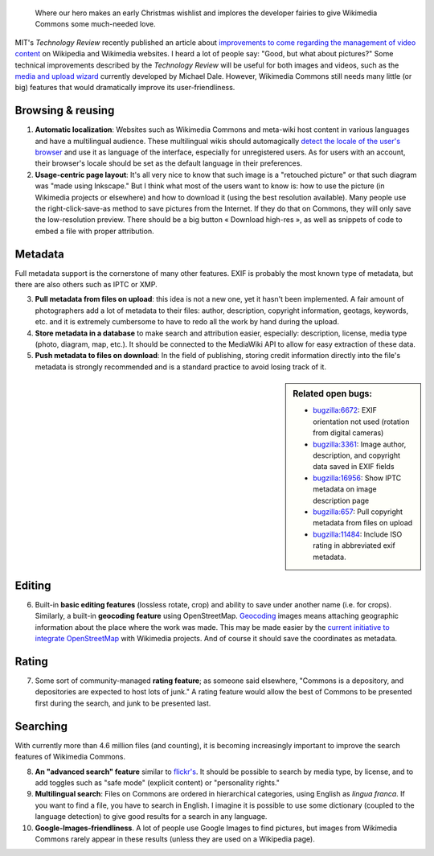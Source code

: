 .. title: Ten features that would dramatically improve Wikimedia Commons
.. category: articles-en
.. slug: ten-features-that-would-dramatically-improve-wikimedia-commons
.. date: 2009-06-30 12:22:30
.. tags: Wikimedia
.. keywords: MediaWiki, metadata, UX, Wikimedia Commons, Design


.. highlights::

    Where our hero makes an early Christmas wishlist and implores the developer fairies to give Wikimedia Commons some much-needed love.


MIT's *Technology Review* recently published an article about `improvements to come regarding the management of video content <http://www.technologyreview.com/web/22900/page1/>`__ on Wikipedia and Wikimedia websites. I heard a lot of people say: "Good, but what about pictures?" Some technical improvements described by the *Technology Review* will be useful for both images and videos, such as the `media and upload wizard <http://techblog.wikimedia.org/2009/03/add-media-wizard-and-firefogg-on-testwikipediaorg/>`__ currently developed by Michael Dale. However, Wikimedia Commons still needs many little (or big) features that would dramatically improve its user-friendliness.

Browsing & reusing
==================

#. **Automatic localization**: Websites such as Wikimedia Commons and meta-wiki host content in various languages and have a multilingual audience. These multilingual wikis should automagically `detect the locale of the user's browser <http://blog.notanendive.org/post/2008/09/25/I-don-t-spreche-Deutsch-merci-beaucoup>`__ and use it as language of the interface, especially for unregistered users. As for users with an account, their browser's locale should be set as the default language in their preferences.
#. **Usage-centric page layout**: It's all very nice to know that such image is a "retouched picture" or that such diagram was "made using Inkscape." But I think what most of the users want to know is: how to use the picture (in Wikimedia projects or elsewhere) and how to download it (using the best resolution available). Many people use the right-click-save-as method to save pictures from the Internet. If they do that on Commons, they will only save the low-resolution preview. There should be a big button « Download high-res », as well as snippets of code to embed a file with proper attribution.

Metadata
========

Full metadata support is the cornerstone of many other features. EXIF is probably the most known type of metadata, but there are also others such as IPTC or XMP.

3. **Pull metadata from files on upload**: this idea is not a new one, yet it hasn't been implemented. A fair amount of photographers add a lot of metadata to their files: author, description, copyright information, geotags, keywords, etc. and it is extremely cumbersome to have to redo all the work by hand during the upload.
4. **Store metadata in a database** to make search and attribution easier, especially: description, license, media type (photo, diagram, map, etc.). It should be connected to the MediaWiki API to allow for easy extraction of these data.
5. **Push metadata to files on download**: In the field of publishing, storing credit information directly into the file's metadata is strongly recommended and is a standard practice to avoid losing track of it.

.. sidebar::
   Related open bugs:

   -  `bugzilla:6672 <https://bugzilla.wikimedia.org/show_bug.cgi?id=6672>`__: EXIF orientation not used (rotation from digital cameras)
   -  `bugzilla:3361 <https://bugzilla.wikimedia.org/show_bug.cgi?id=3361>`__: Image author, description, and copyright data saved in EXIF fields
   -  `bugzilla:16956 <https://bugzilla.wikimedia.org/show_bug.cgi?id=16956>`__: Show IPTC metadata on image description page
   -  `bugzilla:657 <https://bugzilla.wikimedia.org/show_bug.cgi?id=657>`__: Pull copyright metadata from files on upload
   -  |11484|_: Include ISO rating in abbreviated exif metadata.

.. role:: strike
    :class: strike

.. |11484| replace:: :strike:`bugzilla:11484`
.. _11484: https://bugzilla.wikimedia.org/show_bug.cgi?id=11484

Editing
=======

6. Built-in **basic editing features** (lossless rotate, crop) and ability to save under another name (i.e. for crops). Similarly, a built-in **geocoding feature** using OpenStreetMap. `Geocoding <http://commons.wikimedia.org/wiki/Commons:Geocoding>`__ images means attaching geographic information about the place where the work was made. This may be made easier by the `current initiative to integrate OpenStreetMap <http://techblog.wikimedia.org/2009/04/openstreetmap-maps-will-be-added-to-wikimedia-projects/>`__ with Wikimedia projects. And of course it should save the coordinates as metadata.

Rating
======

7. Some sort of community-managed **rating feature**; as someone said elsewhere, "Commons is a depository, and depositories are expected to host lots of junk." A rating feature would allow the best of Commons to be presented first during the search, and junk to be presented last.

Searching
=========

With currently more than 4.6 million files (and counting), it is becoming increasingly important to improve the search features of Wikimedia Commons.

8.  **An "advanced search" feature** similar to `flickr's <http://www.flickr.com/search/advanced/?>`__. It should be possible to search by media type, by license, and to add toggles such as "safe mode" (explicit content) or "personality rights."
9.  **Multilingual search**: Files on Commons are ordered in hierarchical categories, using English as *lingua franca*. If you want to find a file, you have to search in English. I imagine it is possible to use some dictionary (coupled to the language detection) to give good results for a search in any language.
10. **Google-Images-friendliness**. A lot of people use Google Images to find pictures, but images from Wikimedia Commons rarely appear in these results (unless they are used on a Wikipedia page).
